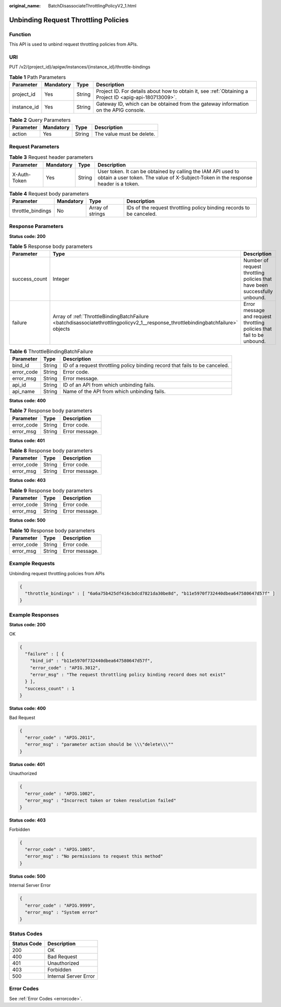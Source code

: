 :original_name: BatchDisassociateThrottlingPolicyV2_1.html

.. _BatchDisassociateThrottlingPolicyV2_1:

Unbinding Request Throttling Policies
=====================================

Function
--------

This API is used to unbind request throttling policies from APIs.

URI
---

PUT /v2/{project_id}/apigw/instances/{instance_id}/throttle-bindings

.. table:: **Table 1** Path Parameters

   +-------------+-----------+--------+---------------------------------------------------------------------------------------------------------+
   | Parameter   | Mandatory | Type   | Description                                                                                             |
   +=============+===========+========+=========================================================================================================+
   | project_id  | Yes       | String | Project ID. For details about how to obtain it, see :ref:`Obtaining a Project ID <apig-api-180713009>`. |
   +-------------+-----------+--------+---------------------------------------------------------------------------------------------------------+
   | instance_id | Yes       | String | Gateway ID, which can be obtained from the gateway information on the APIG console.                     |
   +-------------+-----------+--------+---------------------------------------------------------------------------------------------------------+

.. table:: **Table 2** Query Parameters

   ========= ========= ====== =========================
   Parameter Mandatory Type   Description
   ========= ========= ====== =========================
   action    Yes       String The value must be delete.
   ========= ========= ====== =========================

Request Parameters
------------------

.. table:: **Table 3** Request header parameters

   +--------------+-----------+--------+----------------------------------------------------------------------------------------------------------------------------------------------------+
   | Parameter    | Mandatory | Type   | Description                                                                                                                                        |
   +==============+===========+========+====================================================================================================================================================+
   | X-Auth-Token | Yes       | String | User token. It can be obtained by calling the IAM API used to obtain a user token. The value of X-Subject-Token in the response header is a token. |
   +--------------+-----------+--------+----------------------------------------------------------------------------------------------------------------------------------------------------+

.. table:: **Table 4** Request body parameters

   +-------------------+-----------+------------------+----------------------------------------------------------------------+
   | Parameter         | Mandatory | Type             | Description                                                          |
   +===================+===========+==================+======================================================================+
   | throttle_bindings | No        | Array of strings | IDs of the request throttling policy binding records to be canceled. |
   +-------------------+-----------+------------------+----------------------------------------------------------------------+

Response Parameters
-------------------

**Status code: 200**

.. table:: **Table 5** Response body parameters

   +---------------+-----------------------------------------------------------------------------------------------------------------------------------+----------------------------------------------------------------------------+
   | Parameter     | Type                                                                                                                              | Description                                                                |
   +===============+===================================================================================================================================+============================================================================+
   | success_count | Integer                                                                                                                           | Number of request throttling policies that have been successfully unbound. |
   +---------------+-----------------------------------------------------------------------------------------------------------------------------------+----------------------------------------------------------------------------+
   | failure       | Array of :ref:`ThrottleBindingBatchFailure <batchdisassociatethrottlingpolicyv2_1__response_throttlebindingbatchfailure>` objects | Error message and request throttling policies that fail to be unbound.     |
   +---------------+-----------------------------------------------------------------------------------------------------------------------------------+----------------------------------------------------------------------------+

.. _batchdisassociatethrottlingpolicyv2_1__response_throttlebindingbatchfailure:

.. table:: **Table 6** ThrottleBindingBatchFailure

   +------------+--------+-----------------------------------------------------------------------------+
   | Parameter  | Type   | Description                                                                 |
   +============+========+=============================================================================+
   | bind_id    | String | ID of a request throttling policy binding record that fails to be canceled. |
   +------------+--------+-----------------------------------------------------------------------------+
   | error_code | String | Error code.                                                                 |
   +------------+--------+-----------------------------------------------------------------------------+
   | error_msg  | String | Error message.                                                              |
   +------------+--------+-----------------------------------------------------------------------------+
   | api_id     | String | ID of an API from which unbinding fails.                                    |
   +------------+--------+-----------------------------------------------------------------------------+
   | api_name   | String | Name of the API from which unbinding fails.                                 |
   +------------+--------+-----------------------------------------------------------------------------+

**Status code: 400**

.. table:: **Table 7** Response body parameters

   ========== ====== ==============
   Parameter  Type   Description
   ========== ====== ==============
   error_code String Error code.
   error_msg  String Error message.
   ========== ====== ==============

**Status code: 401**

.. table:: **Table 8** Response body parameters

   ========== ====== ==============
   Parameter  Type   Description
   ========== ====== ==============
   error_code String Error code.
   error_msg  String Error message.
   ========== ====== ==============

**Status code: 403**

.. table:: **Table 9** Response body parameters

   ========== ====== ==============
   Parameter  Type   Description
   ========== ====== ==============
   error_code String Error code.
   error_msg  String Error message.
   ========== ====== ==============

**Status code: 500**

.. table:: **Table 10** Response body parameters

   ========== ====== ==============
   Parameter  Type   Description
   ========== ====== ==============
   error_code String Error code.
   error_msg  String Error message.
   ========== ====== ==============

Example Requests
----------------

Unbinding request throttling policies from APIs

.. code-block::

   {
     "throttle_bindings" : [ "6a6a75b425df416cbdcd7821da30be8d", "b11e5970f732440dbea647580647d57f" ]
   }

Example Responses
-----------------

**Status code: 200**

OK

.. code-block::

   {
     "failure" : [ {
       "bind_id" : "b11e5970f732440dbea647580647d57f",
       "error_code" : "APIG.3012",
       "error_msg" : "The request throttling policy binding record does not exist"
     } ],
     "success_count" : 1
   }

**Status code: 400**

Bad Request

.. code-block::

   {
     "error_code" : "APIG.2011",
     "error_msg" : "parameter action should be \\\"delete\\\""
   }

**Status code: 401**

Unauthorized

.. code-block::

   {
     "error_code" : "APIG.1002",
     "error_msg" : "Incorrect token or token resolution failed"
   }

**Status code: 403**

Forbidden

.. code-block::

   {
     "error_code" : "APIG.1005",
     "error_msg" : "No permissions to request this method"
   }

**Status code: 500**

Internal Server Error

.. code-block::

   {
     "error_code" : "APIG.9999",
     "error_msg" : "System error"
   }

Status Codes
------------

=========== =====================
Status Code Description
=========== =====================
200         OK
400         Bad Request
401         Unauthorized
403         Forbidden
500         Internal Server Error
=========== =====================

Error Codes
-----------

See :ref:`Error Codes <errorcode>`.
